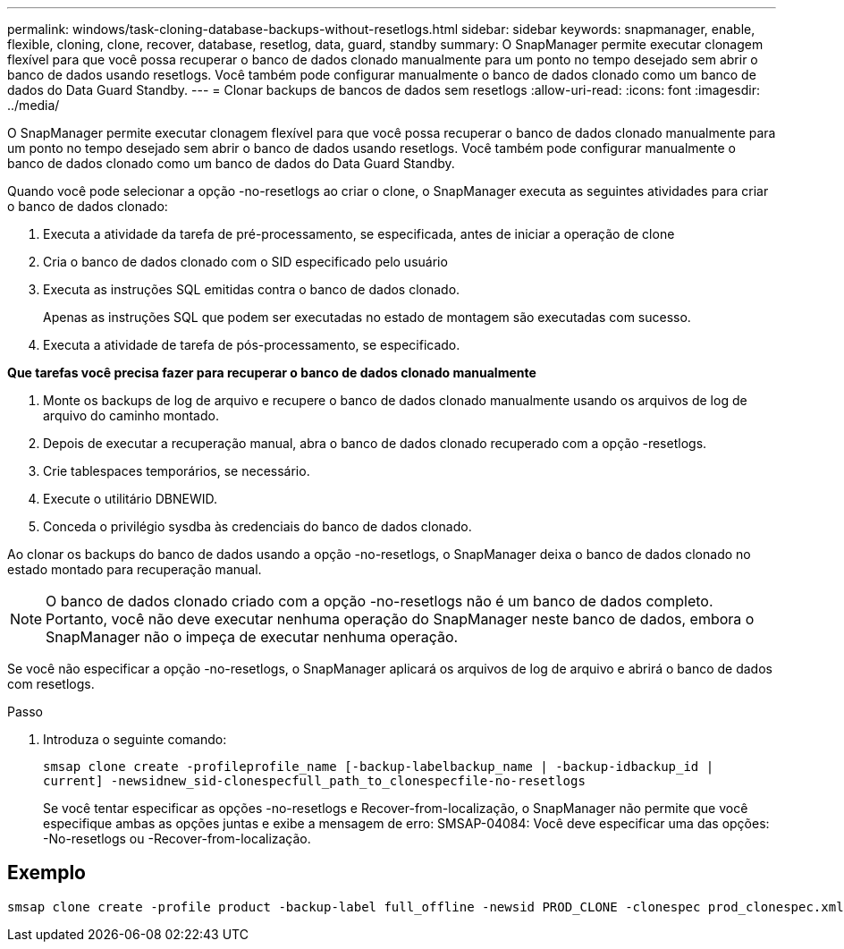 ---
permalink: windows/task-cloning-database-backups-without-resetlogs.html 
sidebar: sidebar 
keywords: snapmanager, enable, flexible, cloning, clone, recover, database, resetlog, data, guard, standby 
summary: O SnapManager permite executar clonagem flexível para que você possa recuperar o banco de dados clonado manualmente para um ponto no tempo desejado sem abrir o banco de dados usando resetlogs. Você também pode configurar manualmente o banco de dados clonado como um banco de dados do Data Guard Standby. 
---
= Clonar backups de bancos de dados sem resetlogs
:allow-uri-read: 
:icons: font
:imagesdir: ../media/


[role="lead"]
O SnapManager permite executar clonagem flexível para que você possa recuperar o banco de dados clonado manualmente para um ponto no tempo desejado sem abrir o banco de dados usando resetlogs. Você também pode configurar manualmente o banco de dados clonado como um banco de dados do Data Guard Standby.

Quando você pode selecionar a opção -no-resetlogs ao criar o clone, o SnapManager executa as seguintes atividades para criar o banco de dados clonado:

. Executa a atividade da tarefa de pré-processamento, se especificada, antes de iniciar a operação de clone
. Cria o banco de dados clonado com o SID especificado pelo usuário
. Executa as instruções SQL emitidas contra o banco de dados clonado.
+
Apenas as instruções SQL que podem ser executadas no estado de montagem são executadas com sucesso.

. Executa a atividade de tarefa de pós-processamento, se especificado.


*Que tarefas você precisa fazer para recuperar o banco de dados clonado manualmente*

. Monte os backups de log de arquivo e recupere o banco de dados clonado manualmente usando os arquivos de log de arquivo do caminho montado.
. Depois de executar a recuperação manual, abra o banco de dados clonado recuperado com a opção -resetlogs.
. Crie tablespaces temporários, se necessário.
. Execute o utilitário DBNEWID.
. Conceda o privilégio sysdba às credenciais do banco de dados clonado.


Ao clonar os backups do banco de dados usando a opção -no-resetlogs, o SnapManager deixa o banco de dados clonado no estado montado para recuperação manual.


NOTE: O banco de dados clonado criado com a opção -no-resetlogs não é um banco de dados completo. Portanto, você não deve executar nenhuma operação do SnapManager neste banco de dados, embora o SnapManager não o impeça de executar nenhuma operação.

Se você não especificar a opção -no-resetlogs, o SnapManager aplicará os arquivos de log de arquivo e abrirá o banco de dados com resetlogs.

.Passo
. Introduza o seguinte comando:
+
`smsap clone create -profileprofile_name [-backup-labelbackup_name | -backup-idbackup_id | current] -newsidnew_sid-clonespecfull_path_to_clonespecfile-no-resetlogs`

+
Se você tentar especificar as opções -no-resetlogs e Recover-from-localização, o SnapManager não permite que você especifique ambas as opções juntas e exibe a mensagem de erro: SMSAP-04084: Você deve especificar uma das opções: -No-resetlogs ou -Recover-from-localização.





== Exemplo

[listing]
----
smsap clone create -profile product -backup-label full_offline -newsid PROD_CLONE -clonespec prod_clonespec.xml -label prod_clone-reserve -no-reset-logs
----